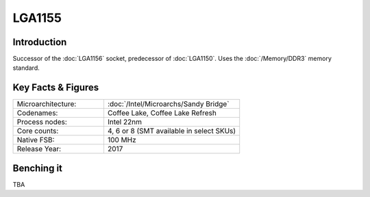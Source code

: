 ================
LGA1155
================

Introduction
================

Successor of the :doc:`LGA1156` socket, predecessor of :doc:`LGA1150`.
Uses the :doc:`/Memory/DDR3` memory standard.

Key Facts & Figures
====================

.. list-table::
   :widths: 50 75
   :header-rows: 0

   * - Microarchitecture:
     - :doc:`/Intel/Microarchs/Sandy Bridge`
   * - Codenames:
     - Coffee Lake, Coffee Lake Refresh
   * - Process nodes:
     - Intel 22nm
   * - Core counts:
     - 4, 6 or 8 (SMT available in select SKUs)
   * - Native FSB:
     - 100 MHz
   * - Release Year:
     - 2017

Benching it
================

TBA